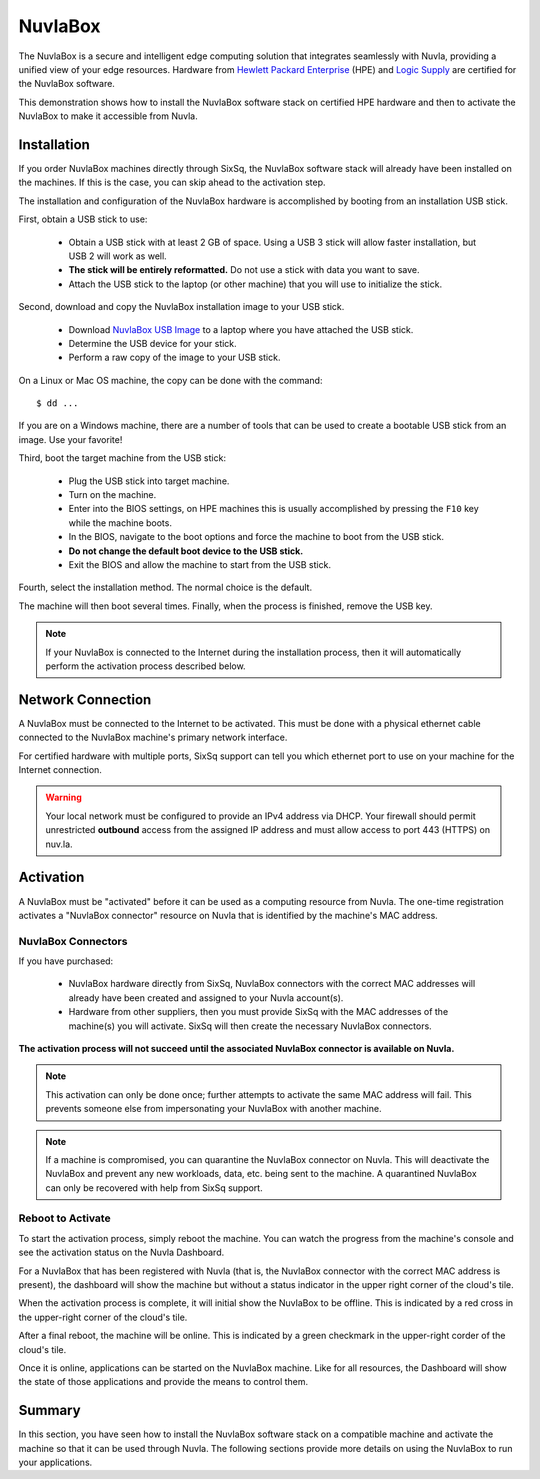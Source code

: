 
NuvlaBox
========

The NuvlaBox is a secure and intelligent edge computing solution that
integrates seamlessly with Nuvla, providing a unified view of your
edge resources.  Hardware from `Hewlett Packard Enterprise`_ (HPE) and
`Logic Supply`_ are certified for the NuvlaBox software.

This demonstration shows how to install the NuvlaBox software stack on
certified HPE hardware and then to activate the NuvlaBox to make it
accessible from Nuvla.

Installation
------------

If you order NuvlaBox machines directly through SixSq, the NuvlaBox
software stack will already have been installed on the machines. If
this is the case, you can skip ahead to the activation step.

The installation and configuration of the NuvlaBox hardware is
accomplished by booting from an installation USB stick.

First, obtain a USB stick to use:

 - Obtain a USB stick with at least 2 GB of space.  Using a USB 3
   stick will allow faster installation, but USB 2 will work as well.
 - **The stick will be entirely reformatted.** Do not use a stick with
   data you want to save.
 - Attach the USB stick to the laptop (or other machine) that you will
   use to initialize the stick.

Second, download and copy the NuvlaBox installation image to your USB
stick.

 - Download `NuvlaBox USB Image`_ to a laptop where you have attached
   the USB stick.
 - Determine the USB device for your stick.
 - Perform a raw copy of the image to your USB stick.

On a Linux or Mac OS machine, the copy can be done with the command::

  $ dd ...

If you are on a Windows machine, there are a number of tools that can
be used to create a bootable USB stick from an image.  Use your
favorite!

Third, boot the target machine from the USB stick:

 - Plug the USB stick into target machine.
 - Turn on the machine.
 - Enter into the BIOS settings, on HPE machines this is usually
   accomplished by pressing the ``F10`` key while the machine boots.
 - In the BIOS, navigate to the boot options and force the machine to
   boot from the USB stick.
 - **Do not change the default boot device to the USB stick.**
 - Exit the BIOS and allow the machine to start from the USB stick.

Fourth, select the installation method.  The normal choice is the
default.

The machine will then boot several times.  Finally, when the process
is finished, remove the USB key.

.. note:: If your NuvlaBox is connected to the Internet during the
   installation process, then it will automatically perform the
   activation process described below.


Network Connection
------------------

A NuvlaBox must be connected to the Internet to be activated.  This
must be done with a physical ethernet cable connected to the NuvlaBox
machine's primary network interface.

For certified hardware with multiple ports, SixSq support can tell you
which ethernet port to use on your machine for the Internet
connection.

.. warning:: Your local network must be configured to provide an IPv4
   address via DHCP. Your firewall should permit unrestricted
   **outbound** access from the assigned IP address and must allow
   access to port 443 (HTTPS) on nuv.la. 


Activation
----------

A NuvlaBox must be "activated" before it can be used as a computing
resource from Nuvla.  The one-time registration activates a "NuvlaBox
connector" resource on Nuvla that is identified by the machine's MAC
address.

NuvlaBox Connectors
~~~~~~~~~~~~~~~~~~~

If you have purchased:

 - NuvlaBox hardware directly from SixSq, NuvlaBox connectors with the
   correct MAC addresses will already have been created and assigned
   to your Nuvla account(s).
 - Hardware from other suppliers, then you must provide SixSq with the
   MAC addresses of the machine(s) you will activate. SixSq will then
   create the necessary NuvlaBox connectors.

**The activation process will not succeed until the associated
NuvlaBox connector is available on Nuvla.**

.. note:: This activation can only be done once; further attempts to
   activate the same MAC address will fail.  This prevents someone
   else from impersonating your NuvlaBox with another machine.

.. note:: If a machine is compromised, you can quarantine the NuvlaBox
   connector on Nuvla.  This will deactivate the NuvlaBox and prevent
   any new workloads, data, etc. being sent to the machine.  A
   quarantined NuvlaBox can only be recovered with help from SixSq
   support.

Reboot to Activate
~~~~~~~~~~~~~~~~~~

To start the activation process, simply reboot the machine.  You can
watch the progress from the machine's console and see the activation
status on the Nuvla Dashboard.

For a NuvlaBox that has been registered with Nuvla (that is, the
NuvlaBox connector with the correct MAC address is present), the
dashboard will show the machine but without a status indicator in the
upper right corner of the cloud's tile.

.. image:: images/screenshots/nuvlabox-not-activated.png
   :width: 60%
   :align: center

When the activation process is complete, it will initial show the
NuvlaBox to be offline.  This is indicated by a red cross in the
upper-right corner of the cloud's tile.

.. image:: images/screenshots/nuvlabox-offline.png
   :width: 60%
   :align: center

After a final reboot, the machine will be online.  This is indicated
by a green checkmark in the upper-right corder of the cloud's tile. 

.. image:: images/screenshots/nuvlabox-online.png
   :width: 60%
   :align: center

Once it is online, applications can be started on the NuvlaBox
machine.  Like for all resources, the Dashboard will show the state of
those applications and provide the means to control them.

Summary
-------

In this section, you have seen how to install the NuvlaBox software
stack on a compatible machine and activate the machine so that it can
be used through Nuvla.  The following sections provide more details on
using the NuvlaBox to run your applications. 


.. _Hewlett Packard Enterprise: https://sixsq.com/products-and-services/nuvlabox/tech-spec#hpe

.. _Logic Supply: https://sixsq.com/products-and-services/nuvlabox/tech-spec#logic-supply

.. _NuvlaBox USB Image: https://example.com/to-be-provided-as-external-object

